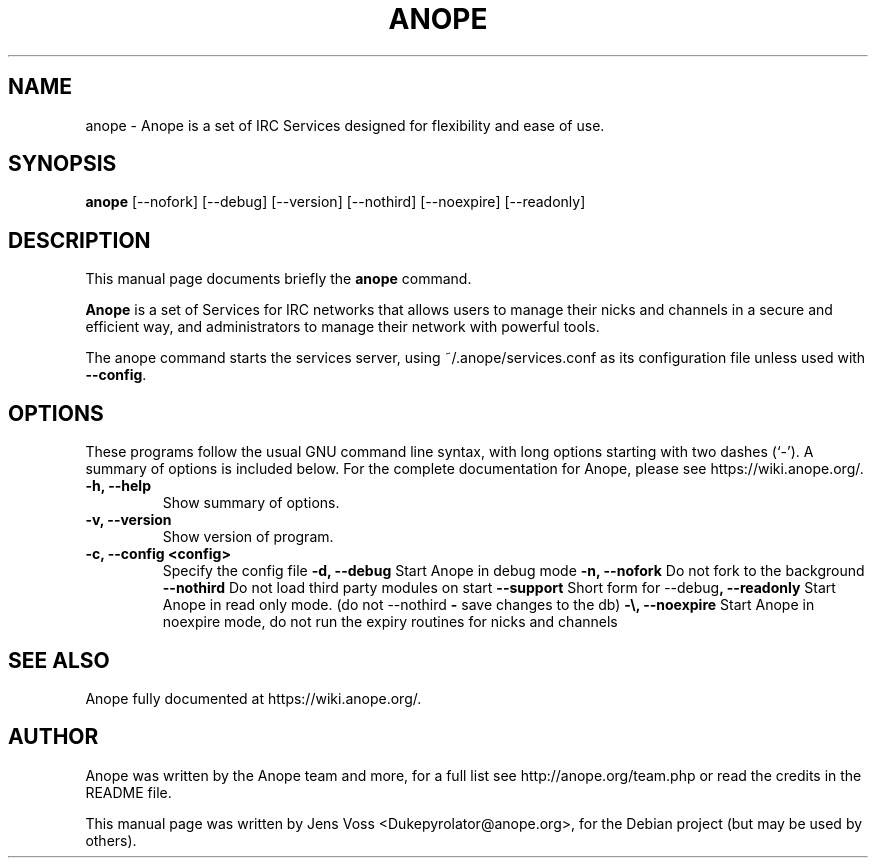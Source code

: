 .\"                                      Hey, EMACS: -*- nroff -*-
.\" First parameter, NAME, should be all caps
.\" Second parameter, SECTION, should be 1-8, maybe w/ subsection
.\" other parameters are allowed: see man(7), man(1)
.TH ANOPE 2.0 "January 2014"
.\" Please adjust this date whenever revising the manpage.
.\"
.\" Some roff macros, for reference:
.\" .nh        disable hyphenation
.\" .hy        enable hyphenation
.\" .ad l      left justify
.\" .ad b      justify to both left and right margins
.\" .nf        disable filling
.\" .fi        enable filling
.\" .br        insert line break
.\" .sp <n>    insert n+1 empty lines
.\" for manpage-specific macros, see man(7)
.SH NAME
anope \- Anope is a set of IRC Services designed for flexibility and ease of use.
.SH SYNOPSIS
.B anope
[\-\-nofork] [\-\-debug] [\-\-version] [\-\-nothird] [\-\-noexpire] [\-\-readonly]
.br
.SH DESCRIPTION
This manual page documents briefly the
.B anope 
command.

.PP
.\" TeX users may be more comfortable with the \fB<whatever>\fP and
.\" \fI<whatever>\fP escape sequences to invode bold face and italics, 
.\" respectively.
\fBAnope\fP is a set of Services for IRC networks that allows users to manage their nicks and channels in a secure and efficient way, and administrators to manage their network with powerful tools.
.PP
The \fPanope\fP command starts the services server, using ~/.anope/services.conf as its configuration file unless used with \fB\-\-config\fP.  

.SH OPTIONS
These programs follow the usual GNU command line syntax, with long
options starting with two dashes (`-').
A summary of options is included below.
For the complete documentation for Anope, please see https://wiki.anope.org/.
.TP
.B \-h, \-\-help
Show summary of options.
.TP
.B \-v, \-\-version
Show version of program.
.TP
.B \-c, \-\-config <config>
Specify the config file
.B \-d, \-\-debug
Start Anope in debug mode
.B \-n, \-\-nofork
Do not fork to the background
.B \-\-nothird
Do not load third party modules on start
.B -\s, \-\-support
Short form for --debug --nothird
.B -\r, \-\-readonly
Start Anope in read only mode. (do not save changes to the db)
.B -\e, \-\-noexpire
Start Anope in noexpire mode, do not run the expiry routines for nicks and channels

.SH SEE ALSO
Anope fully documented at https://wiki.anope.org/.
.SH AUTHOR
Anope was written by the Anope team and more, for a full list see http://anope.org/team.php or read the credits in the README file.
.PP
This manual page was written by Jens Voss <Dukepyrolator@anope.org>,
for the Debian project (but may be used by others).
